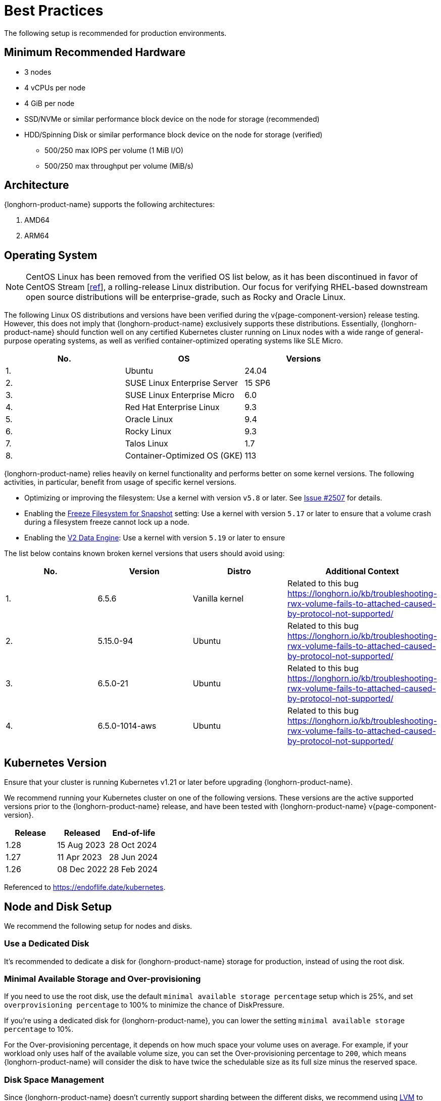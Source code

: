 = Best Practices
:current-version: {page-component-version}

The following setup is recommended for production environments.

== Minimum Recommended Hardware

* 3 nodes
* 4 vCPUs per node
* 4 GiB per node
* SSD/NVMe or similar performance block device on the node for storage (recommended)
* HDD/Spinning Disk or similar performance block device on the node for storage (verified)
 ** 500/250 max IOPS per volume (1 MiB I/O)
 ** 500/250 max throughput per volume (MiB/s)

== Architecture

{longhorn-product-name} supports the following architectures:

. AMD64
. ARM64

== Operating System

NOTE: CentOS Linux has been removed from the verified OS list below, as it has been discontinued in favor of CentOS Stream [https://www.redhat.com/en/blog/faq-centos-stream-updates#Q5[ref]], a rolling-release Linux distribution. Our focus for verifying RHEL-based downstream open source distributions will be enterprise-grade, such as Rocky and Oracle Linux.

The following Linux OS distributions and versions have been verified during the v{current-version} release testing. However, this does not imply that {longhorn-product-name} exclusively supports these distributions. Essentially, {longhorn-product-name} should function well on any certified Kubernetes cluster running on Linux nodes with a wide range of general-purpose operating systems, as well as verified container-optimized operating systems like SLE Micro.

|===
| No. | OS | Versions

| 1.
| Ubuntu
| 24.04

| 2.
| SUSE Linux Enterprise Server
| 15 SP6

| 3.
| SUSE Linux Enterprise Micro
| 6.0

| 4.
| Red Hat Enterprise Linux
| 9.3

| 5.
| Oracle Linux
| 9.4

| 6.
| Rocky Linux
| 9.3

| 7.
| Talos Linux
| 1.7

| 8.
| Container-Optimized OS (GKE)
| 113
|===

{longhorn-product-name} relies heavily on kernel functionality and performs better on some kernel versions. The following activities,
in particular, benefit from usage of specific kernel versions.

* Optimizing or improving the filesystem: Use a kernel with version `v5.8` or later. See https://github.com/longhorn/longhorn/issues/2507#issuecomment-857195496[Issue
#2507] for details.
* Enabling the xref:longhorn-system/settings.adoc#_freeze_filesystem_for_snapshot[Freeze Filesystem for Snapshot] setting: Use a
kernel with version `5.17` or later to ensure that a volume crash during a filesystem freeze cannot lock up a node.
* Enabling the xref:longhorn-system/v2-data-engine/prerequisites.adoc[V2 Data Engine]: Use a kernel with version `5.19` or later to ensure

The list below contains known broken kernel versions that users should avoid using:

|===
| No. | Version | Distro | Additional Context

| 1.
| 6.5.6
| Vanilla kernel
| Related to this bug https://longhorn.io/kb/troubleshooting-rwx-volume-fails-to-attached-caused-by-protocol-not-supported/

| 2.
| 5.15.0-94
| Ubuntu
| Related to this bug https://longhorn.io/kb/troubleshooting-rwx-volume-fails-to-attached-caused-by-protocol-not-supported/

| 3.
| 6.5.0-21
| Ubuntu
| Related to this bug https://longhorn.io/kb/troubleshooting-rwx-volume-fails-to-attached-caused-by-protocol-not-supported/

| 4.
| 6.5.0-1014-aws
| Ubuntu
| Related to this bug https://longhorn.io/kb/troubleshooting-rwx-volume-fails-to-attached-caused-by-protocol-not-supported/
|===

== Kubernetes Version

Ensure that your cluster is running Kubernetes v1.21 or later before upgrading {longhorn-product-name}.

We recommend running your Kubernetes cluster on one of the following versions. These versions are the active supported versions prior to the {longhorn-product-name} release, and have been tested with {longhorn-product-name} v{current-version}.

|===
| Release | Released | End-of-life

| 1.28
| 15 Aug 2023
| 28 Oct 2024

| 1.27
| 11 Apr 2023
| 28 Jun 2024

| 1.26
| 08 Dec 2022
| 28 Feb 2024
|===

Referenced to https://endoflife.date/kubernetes.

== Node and Disk Setup

We recommend the following setup for nodes and disks.

=== Use a Dedicated Disk

It's recommended to dedicate a disk for {longhorn-product-name} storage for production, instead of using the root disk.

=== Minimal Available Storage and Over-provisioning

If you need to use the root disk, use the default `minimal available storage percentage` setup which is 25%, and set `overprovisioning percentage` to 100% to minimize the chance of DiskPressure.

If you're using a dedicated disk for {longhorn-product-name}, you can lower the setting `minimal available storage percentage` to 10%.

For the Over-provisioning percentage, it depends on how much space your volume uses on average. For example, if your workload only uses half of the available volume size, you can set the Over-provisioning percentage to `200`, which means {longhorn-product-name} will consider the disk to have twice the schedulable size as its full size minus the reserved space.

=== Disk Space Management

Since {longhorn-product-name} doesn't currently support sharding between the different disks, we recommend using https://en.wikipedia.org/wiki/Logical_Volume_Manager_(Linux)[LVM] to aggregate all the disks for {longhorn-product-name} into a single partition, so it can be easily extended in the future.

=== Setting up Extra Disks

Any extra disks must be written in the `/etc/fstab` file to allow automatic mounting after the machine reboots.

Don't use a symbolic link for the extra disks. Use `mount --bind` instead of `ln -s` and make sure it's in the `fstab` file. For details, see xref:nodes/multiple-disks.adoc#_use_an_alternative_path_for_a_disk_on_the_node[the section about multiple disk support.]

=== Configuring Default Disks Before and After Installation

To use a directory other than the default `/var/lib/longhorn` for storage, the `Default Data Path` setting can be changed before installing the system. For details on changing pre-installation settings, refer to xref:longhorn-system/customize-default-settings.adoc[this section.]

The xref:nodes/default-disk-and-node-config.adoc[Default node/disk configuration] feature can be used to customize the default disk after installation. Customizing the default configurations for disks and nodes is useful for scaling the cluster because it eliminates the need to configure {longhorn-product-name} manually for each new node if the node contains more than one disk, or if the disk configuration is different for new nodes. Remember to enable `Create default disk only on labeled node` if applicable.

== Volume Performance Optimization

Before configuring workloads, ensure that you have set up the following basic requirements for optimal volume performance.

* SATA/NVMe SSDs or disk drives with similar performance
* 10 Gbps network bandwidth between nodes
* Dedicated Priority Class for system-managed and user-deployed {longhorn-product-name} components. By default, {longhorn-product-name} installs the default Priority Class `longhorn-critical`.

The following sections outline other recommendations for production environments.

=== IO Performance

* *Storage network*: Use a xref:longhorn-system/networking/storage-network.adoc#_setting_storage_network[dedicated storage network] to improve IO performance and stability.
* *{longhorn-product-name} disk*: Use a xref:nodes/multiple-disks.adoc#_add_a_disk[dedicated disk] for {longhorn-product-name} storage instead of using the root disk.
* *Replica count*: Set the xref:longhorn-system/settings.adoc#_default_replica_count[default replica count] to "2" to achieve data availability with better disk space usage or less impact to system performance. This practice is especially beneficial to data-intensive applications.
* *Storage tag*: Use xref:nodes/storage-tags.adoc[storage tags] to define storage tiering for data-intensive applications. For example, only high-performance disks can be used for storing performance-sensitive data.
* *Data locality*: Use `best-effort` as the default xref:high-availability/data-locality.adoc[data locality] of {longhorn-product-name} StorageClasses.
+
For applications that support data replication (for example, a distributed database), you can use the `strict-local` option to ensure that only one replica is created for each volume. This practice prevents the extra disk space usage and IO performance overhead associated with volume replication.
+
For data-intensive applications, you can use pod scheduling functions such as node selector or taint toleration. These functions allow you to schedule the workload to a specific storage-tagged node together with one replica.

=== Space Efficiency

* *Recurring snapshots*: Periodically clean up system-generated snapshots and retain only the number of snapshots that makes sense for your implementation.
+
For applications with replication capability, periodically xref:introduction/concepts.adoc#_2_4_3_deleting_snapshots[delete all types of snapshots].

* *Recurring filesystem trim*: Periodically xref:volumes/trim-filesystem.adoc[trim the filesystem] inside volumes to reclaim disk space.
* *Snapshot space management*: xref:snapshots-backups/volume-snapshots-backups/snapshot-space-management.adoc[Configure global and volume-specific settings] to prevent unexpected disk space exhaustion.

=== Disaster Recovery

* *Recurring backups*: Create xref:snapshots-backups/volume-snapshots-backups/create-recurring-backup-snapshot-job.adoc[recurring backup jobs] for mission-critical application volumes.
* *System backup*: Create periodic xref:snapshots-backups/system-backups/create-system-backup.adoc#_create_a_longhorn_system_backup[system backups].

== Deploying Workloads

If you're using `ext4` as the filesystem of the volume, we recommend adding a liveness check to workloads to help automatically recover from a network-caused interruption, a node reboot, or a Docker restart. See xref:high-availability/volume-recovery.adoc[this section] for details.

== Volume Maintenance

Using {longhorn-product-name}'s built-in backup feature is highly recommended. You can save backups to an object store such as S3 or to an NFS server. Saving to an object store is preferable because it generally offers better reliability.  Another advantage is that you do not need to mount and unmount the target, which can complicate failover and upgrades.

For each volume, schedule at least one recurring backup. If you must run {longhorn-product-name} in production without a backupstore, then schedule at least one recurring snapshot for each volume.

{longhorn-product-name} will create snapshots automatically when rebuilding a replica. Recurring snapshots or backups can also automatically clean up the system-generated snapshot.

=== Guaranteed Instance Manager CPU

We recommend setting the CPU request for {longhorn-product-name} instance manager pods.

=== V1 Data Engine

The `Guaranteed Instance Manager CPU` setting allows you to reserve a percentage of the total allocatable CPU resources on each node for each instance manager pod when the V1 Data Engine is enabled. The default value is 12.

You can also set a specific milli CPU value for instance manager pods on a particular node by updating the node's `Instance Manager CPU Request` field.

NOTE: This field will overwrite the above setting for the specified node.

Refer to xref:longhorn-system/settings.adoc#_guaranteed_instance_manager_cpu[Guaranteed Instance Manager CPU] for more details.

=== V2 Data Engine

The `Guaranteed Instance Manager CPU for V2 Data Engine` setting allows you to reserve a specific number of millicpus on each node for each instance manager pod when the V2 Data Engine is enabled. By default, the Storage Performance Development Kit (SPDK) target daemon within each instance manager pod uses 1 CPU core. Configuring a minimum CPU usage value is essential for maintaining engine and replica stability, especially during periods of high node workload. The default value is 1250.

== StorageClass

We don't recommend modifying the default StorageClass named `longhorn`, since the change of parameters might cause issues during an upgrade later. If you want to change the parameters set in the StorageClass, you can create a new StorageClass by referring to the xref:longhorn-system/examples-resources.adoc#_storageclass[StorageClass examples].

== Scheduling Settings

=== Replica Node Level Soft Anti-Affinity

____
Recommend: `false`
____

This setting should be set to `false` in production environment to ensure the best availability of the volume. Otherwise, one node down event may bring down more than one replicas of a volume.

=== Allow Volume Creation with Degraded Availability

____
Recommend: `false`
____

This setting should be set to `false` in production environment to ensure every volume have the best availability when created. Because with the setting set to `true`, the volume creation won't error out even there is only enough room to schedule one replica. So there is a risk that the cluster is running out of the spaces but the user won't be made aware immediately.
